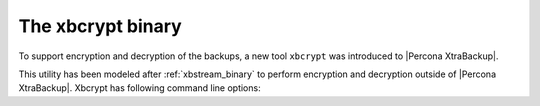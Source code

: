 .. _xbcrypt:

======================
 The xbcrypt binary
======================

To support encryption and decryption of the backups, a new tool ``xbcrypt`` was introduced to |Percona XtraBackup|. 

This utility has been modeled after :ref:`xbstream_binary` to perform encryption and decryption outside of |Percona XtraBackup|. Xbcrypt has following command line options: 

.. option:: -d, --decrypt

   Decrypt data input to output.

.. option::  -i, --input=name

   Optional input file. If not specified, input will be read from standard input.

.. option::  -o, --output=name

   Optional output file. If not specified, output will be written to standard output.

.. option:: -a, --encrypt-algo=name 

   Encryption algorithm.

.. option:: -k, --encrypt-key=name 
           
   Encryption key.

.. option:: -f, --encrypt-key-file=name 
            
   File which contains encryption key.

.. option:: -s, --encrypt-chunk-size=# 

   Size of working buffer for encryption in bytes. The default value is 64K.

.. option:: -v, --verbose       

   Display verbose status output.

